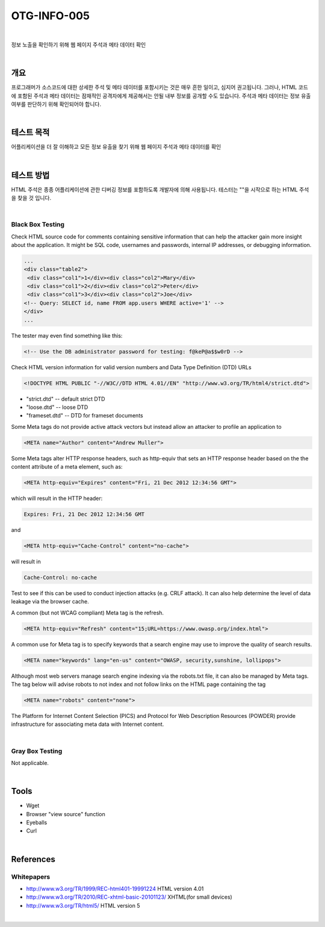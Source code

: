 ==========================================================================================
OTG-INFO-005
==========================================================================================

|

정보 노출을 확인하기 위해 웹 페이지 주석과 메타 데이터 확인

|

개요
==========================================================================================

프로그래머가 소스코드에 대한 상세한 주석 및 메타 데이터를 포함시키는 것은 매우 흔한 일이고, 심지어 권고됩니다.
그러나, HTML 코드에 포함된 주석과 메타 데이터는 잠재적인 공격자에게 제공해서는 안될 내부 정보를 공개할 수도 있습니다.
주석과 메타 데이터는 정보 유출 여부를 판단하기 위해 확인되어야 합니다.


|

테스트 목적
==========================================================================================

어플리케이션을 더 잘 이해하고 모든 정보 유출을 찾기 위해 웹 페이지 주석과 메타 데이터를 확인

|


테스트 방법
==========================================================================================

HTML 주석은 종종 어플리케이션에 관한 디버깅 정보를 포함하도록 개발자에 의해 사용됩니다.
테스터는 ""을 시작으로 하는 HTML 주석을 찾을 것 입니다.

|

Black Box Testing
-----------------------------------------------------------------------------------------

Check HTML source code for comments containing sensitive information that can help the attacker gain more insight about the application.
It might be SQL code, usernames and passwords, internal IP addresses, or debugging information.

.. code-block:: html

    ...
    <div class="table2">
     <div class="col1">1</div><div class="col2">Mary</div>
     <div class="col1">2</div><div class="col2">Peter</div>
     <div class="col1">3</div><div class="col2">Joe</div>
    <!-- Query: SELECT id, name FROM app.users WHERE active='1' -->
    </div>
    ...

The tester may even find something like this:

.. code-block:: html

    <!-- Use the DB administrator password for testing: f@keP@a$$w0rD -->

Check HTML version information for valid version numbers and Data Type Definition (DTD) URLs

.. code-block:: html

    <!DOCTYPE HTML PUBLIC "-//W3C//DTD HTML 4.01//EN" "http://www.w3.org/TR/html4/strict.dtd">

- "strict.dtd" -- default strict DTD
- "loose.dtd" -- loose DTD
- "frameset.dtd" -- DTD for frameset documents

Some Meta tags do not provide active attack vectors but instead allow
an attacker to profile an application to

.. code-block:: html

    <META name="Author" content="Andrew Muller">

Some Meta tags alter HTTP response headers, such as http-equiv that sets an HTTP response header based on the the content attribute of a meta element, such as:

.. code-block:: html

    <META http-equiv="Expires" content="Fri, 21 Dec 2012 12:34:56 GMT">

which will result in the HTTP header:

.. code-block:: html

    Expires: Fri, 21 Dec 2012 12:34:56 GMT

and

.. code-block:: html

    <META http-equiv="Cache-Control" content="no-cache">

will result in

.. code-block:: html

    Cache-Control: no-cache

Test to see if this can be used to conduct injection attacks (e.g. CRLF
attack). It can also help determine the level of data leakage via the
browser cache.

A common (but not WCAG compliant) Meta tag is the refresh.

.. code-block:: html

    <META http-equiv="Refresh" content="15;URL=https://www.owasp.org/index.html">

A common use for Meta tag is to specify keywords that a search engine
may use to improve the quality of search results.

.. code-block:: html

    <META name="keywords" lang="en-us" content="OWASP, security,sunshine, lollipops">

Although most web servers manage search engine indexing via the
robots.txt file, it can also be managed by Meta tags. The tag below
will advise robots to not index and not follow links on the HTML page
containing the tag

.. code-block:: html

    <META name="robots" content="none"> 


The Platform for Internet Content Selection (PICS) and Protocol for
Web Description Resources (POWDER) provide infrastructure for associating
meta data with Internet content.

|

Gray Box Testing
-----------------------------------------------------------------------------------------

Not applicable.

|


Tools
==========================================================================================

- Wget
- Browser "view source" function
- Eyeballs
- Curl


|

References
==========================================================================================

Whitepapers
-----------------------------------------------------------------------------------------

- http://www.w3.org/TR/1999/REC-html401-19991224 HTML version 4.01
- http://www.w3.org/TR/2010/REC-xhtml-basic-20101123/ XHTML(for small devices)
- http://www.w3.org/TR/html5/ HTML version 5

|